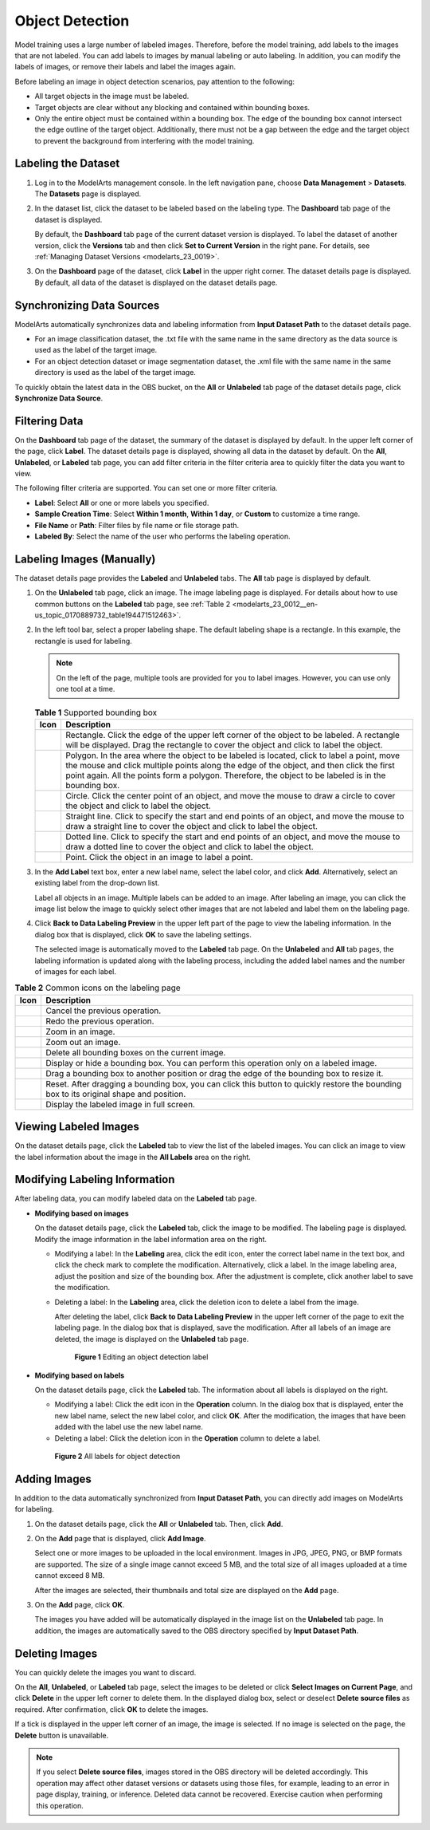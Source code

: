.. _modelarts_23_0012:

Object Detection
================

Model training uses a large number of labeled images. Therefore, before the model training, add labels to the images that are not labeled. You can add labels to images by manual labeling or auto labeling. In addition, you can modify the labels of images, or remove their labels and label the images again.

Before labeling an image in object detection scenarios, pay attention to the following:

-  All target objects in the image must be labeled.
-  Target objects are clear without any blocking and contained within bounding boxes.
-  Only the entire object must be contained within a bounding box. The edge of the bounding box cannot intersect the edge outline of the target object. Additionally, there must not be a gap between the edge and the target object to prevent the background from interfering with the model training.

Labeling the Dataset
--------------------

#. Log in to the ModelArts management console. In the left navigation pane, choose **Data Management** > **Datasets**. The **Datasets** page is displayed.

#. In the dataset list, click the dataset to be labeled based on the labeling type. The **Dashboard** tab page of the dataset is displayed.

   By default, the **Dashboard** tab page of the current dataset version is displayed. To label the dataset of another version, click the **Versions** tab and then click **Set to Current Version** in the right pane. For details, see :ref:`Managing Dataset Versions <modelarts_23_0019>`.

#. On the **Dashboard** page of the dataset, click **Label** in the upper right corner. The dataset details page is displayed. By default, all data of the dataset is displayed on the dataset details page.

Synchronizing Data Sources
--------------------------

ModelArts automatically synchronizes data and labeling information from **Input Dataset Path** to the dataset details page.

-  For an image classification dataset, the .txt file with the same name in the same directory as the data source is used as the label of the target image.
-  For an object detection dataset or image segmentation dataset, the .xml file with the same name in the same directory is used as the label of the target image.

To quickly obtain the latest data in the OBS bucket, on the **All** or **Unlabeled** tab page of the dataset details page, click **Synchronize Data Source**.

Filtering Data
--------------

On the **Dashboard** tab page of the dataset, the summary of the dataset is displayed by default. In the upper left corner of the page, click **Label**. The dataset details page is displayed, showing all data in the dataset by default. On the **All**, **Unlabeled**, or **Labeled** tab page, you can add filter criteria in the filter criteria area to quickly filter the data you want to view.

The following filter criteria are supported. You can set one or more filter criteria.

-  **Label**: Select **All** or one or more labels you specified.
-  **Sample Creation Time**: Select **Within 1 month**, **Within 1 day**, or **Custom** to customize a time range.
-  **File Name** or **Path**: Filter files by file name or file storage path.
-  **Labeled By**: Select the name of the user who performs the labeling operation.

.. _modelarts_23_0012__en-us_topic_0170889732_section888019266174:

Labeling Images (Manually)
--------------------------

The dataset details page provides the **Labeled** and **Unlabeled** tabs. The **All** tab page is displayed by default.

#. On the **Unlabeled** tab page, click an image. The image labeling page is displayed. For details about how to use common buttons on the **Labeled** tab page, see :ref:`Table 2 <modelarts_23_0012__en-us_topic_0170889732_table194471512463>`.

#. In the left tool bar, select a proper labeling shape. The default labeling shape is a rectangle. In this example, the rectangle is used for labeling.

   .. note::

      On the left of the page, multiple tools are provided for you to label images. However, you can use only one tool at a time.

   .. _modelarts_23_0012__en-us_topic_0170889732_table165201739119:

   .. table:: **Table 1** Supported bounding box

      +-----------+-------------------------------------------------------------------------------------------------------------------------------------------------------------------------------------------------------------------------------------------------------------------------------------------------+
      | Icon      | Description                                                                                                                                                                                                                                                                                     |
      +===========+=================================================================================================================================================================================================================================================================================================+
      | |image7|  | Rectangle. Click the edge of the upper left corner of the object to be labeled. A rectangle will be displayed. Drag the rectangle to cover the object and click to label the object.                                                                                                            |
      +-----------+-------------------------------------------------------------------------------------------------------------------------------------------------------------------------------------------------------------------------------------------------------------------------------------------------+
      | |image8|  | Polygon. In the area where the object to be labeled is located, click to label a point, move the mouse and click multiple points along the edge of the object, and then click the first point again. All the points form a polygon. Therefore, the object to be labeled is in the bounding box. |
      +-----------+-------------------------------------------------------------------------------------------------------------------------------------------------------------------------------------------------------------------------------------------------------------------------------------------------+
      | |image9|  | Circle. Click the center point of an object, and move the mouse to draw a circle to cover the object and click to label the object.                                                                                                                                                             |
      +-----------+-------------------------------------------------------------------------------------------------------------------------------------------------------------------------------------------------------------------------------------------------------------------------------------------------+
      | |image10| | Straight line. Click to specify the start and end points of an object, and move the mouse to draw a straight line to cover the object and click to label the object.                                                                                                                            |
      +-----------+-------------------------------------------------------------------------------------------------------------------------------------------------------------------------------------------------------------------------------------------------------------------------------------------------+
      | |image11| | Dotted line. Click to specify the start and end points of an object, and move the mouse to draw a dotted line to cover the object and click to label the object.                                                                                                                                |
      +-----------+-------------------------------------------------------------------------------------------------------------------------------------------------------------------------------------------------------------------------------------------------------------------------------------------------+
      | |image12| | Point. Click the object in an image to label a point.                                                                                                                                                                                                                                           |
      +-----------+-------------------------------------------------------------------------------------------------------------------------------------------------------------------------------------------------------------------------------------------------------------------------------------------------+

#. In the **Add Label** text box, enter a new label name, select the label color, and click **Add**. Alternatively, select an existing label from the drop-down list.

   Label all objects in an image. Multiple labels can be added to an image. After labeling an image, you can click the image list below the image to quickly select other images that are not labeled and label them on the labeling page.

#. Click **Back to Data Labeling Preview** in the upper left part of the page to view the labeling information. In the dialog box that is displayed, click **OK** to save the labeling settings.

   The selected image is automatically moved to the **Labeled** tab page. On the **Unlabeled** and **All** tab pages, the labeling information is updated along with the labeling process, including the added label names and the number of images for each label.

.. _modelarts_23_0012__en-us_topic_0170889732_table194471512463:

.. table:: **Table 2** Common icons on the labeling page

   +-----------+-----------------------------------------------------------------------------------------------------------------------------------------+
   | Icon      | Description                                                                                                                             |
   +===========+=========================================================================================================================================+
   | |image22| | Cancel the previous operation.                                                                                                          |
   +-----------+-----------------------------------------------------------------------------------------------------------------------------------------+
   | |image23| | Redo the previous operation.                                                                                                            |
   +-----------+-----------------------------------------------------------------------------------------------------------------------------------------+
   | |image24| | Zoom in an image.                                                                                                                       |
   +-----------+-----------------------------------------------------------------------------------------------------------------------------------------+
   | |image25| | Zoom out an image.                                                                                                                      |
   +-----------+-----------------------------------------------------------------------------------------------------------------------------------------+
   | |image26| | Delete all bounding boxes on the current image.                                                                                         |
   +-----------+-----------------------------------------------------------------------------------------------------------------------------------------+
   | |image27| | Display or hide a bounding box. You can perform this operation only on a labeled image.                                                 |
   +-----------+-----------------------------------------------------------------------------------------------------------------------------------------+
   | |image28| | Drag a bounding box to another position or drag the edge of the bounding box to resize it.                                              |
   +-----------+-----------------------------------------------------------------------------------------------------------------------------------------+
   | |image29| | Reset. After dragging a bounding box, you can click this button to quickly restore the bounding box to its original shape and position. |
   +-----------+-----------------------------------------------------------------------------------------------------------------------------------------+
   | |image30| | Display the labeled image in full screen.                                                                                               |
   +-----------+-----------------------------------------------------------------------------------------------------------------------------------------+

Viewing Labeled Images
----------------------

On the dataset details page, click the **Labeled** tab to view the list of the labeled images. You can click an image to view the label information about the image in the **All Labels** area on the right.

Modifying Labeling Information
------------------------------

After labeling data, you can modify labeled data on the **Labeled** tab page.

-  **Modifying based on images**

   On the dataset details page, click the **Labeled** tab, click the image to be modified. The labeling page is displayed. Modify the image information in the label information area on the right.

   -  Modifying a label: In the **Labeling** area, click the edit icon, enter the correct label name in the text box, and click the check mark to complete the modification. Alternatively, click a label. In the image labeling area, adjust the position and size of the bounding box. After the adjustment is complete, click another label to save the modification.

   -  Deleting a label: In the **Labeling** area, click the deletion icon to delete a label from the image.

      After deleting the label, click **Back to Data Labeling Preview** in the upper left corner of the page to exit the labeling page. In the dialog box that is displayed, save the modification. After all labels of an image are deleted, the image is displayed on the **Unlabeled** tab page.

      .. _modelarts_23_0012__en-us_topic_0170889732_en-us_topic_0170889732_fig16709173213107:

      .. figure:: /_static/images/en-us_image_0000001157080933.png
         :alt: **Figure 1** Editing an object detection label
      

         **Figure 1** Editing an object detection label

-  **Modifying based on labels**

   On the dataset details page, click the **Labeled** tab. The information about all labels is displayed on the right.

   -  Modifying a label: Click the edit icon in the **Operation** column. In the dialog box that is displayed, enter the new label name, select the new label color, and click **OK**. After the modification, the images that have been added with the label use the new label name.
   -  Deleting a label: Click the deletion icon in the **Operation** column to delete a label.

   .. _modelarts_23_0012__en-us_topic_0170889732_en-us_topic_0170889732_fig19495403277:

   .. figure:: /_static/images/en-us_image_0000001157080935.png
      :alt: **Figure 2** All labels for object detection
   

      **Figure 2** All labels for object detection

Adding Images
-------------

In addition to the data automatically synchronized from **Input Dataset Path**, you can directly add images on ModelArts for labeling.

#. On the dataset details page, click the **All** or **Unlabeled** tab. Then, click **Add**.

#. On the **Add** page that is displayed, click **Add Image**.

   Select one or more images to be uploaded in the local environment. Images in JPG, JPEG, PNG, or BMP formats are supported. The size of a single image cannot exceed 5 MB, and the total size of all images uploaded at a time cannot exceed 8 MB.

   After the images are selected, their thumbnails and total size are displayed on the **Add** page.

#. On the **Add** page, click **OK**.

   The images you have added will be automatically displayed in the image list on the **Unlabeled** tab page. In addition, the images are automatically saved to the OBS directory specified by **Input Dataset Path**.

Deleting Images
---------------

You can quickly delete the images you want to discard.

On the **All**, **Unlabeled**, or **Labeled** tab page, select the images to be deleted or click **Select Images on Current Page**, and click **Delete** in the upper left corner to delete them. In the displayed dialog box, select or deselect **Delete source files** as required. After confirmation, click **OK** to delete the images.

If a tick is displayed in the upper left corner of an image, the image is selected. If no image is selected on the page, the **Delete** button is unavailable.

.. note::

   If you select **Delete source files**, images stored in the OBS directory will be deleted accordingly. This operation may affect other dataset versions or datasets using those files, for example, leading to an error in page display, training, or inference. Deleted data cannot be recovered. Exercise caution when performing this operation.

.. |image1| image:: /_static/images/en-us_image_0000001156920971.png

.. |image2| image:: /_static/images/en-us_image_0000001156920969.png

.. |image3| image:: /_static/images/en-us_image_0000001157080923.png

.. |image4| image:: /_static/images/en-us_image_0000001110761098.png

.. |image5| image:: /_static/images/en-us_image_0000001110920992.png

.. |image6| image:: /_static/images/en-us_image_0000001110920994.png

.. |image7| image:: /_static/images/en-us_image_0000001156920971.png

.. |image8| image:: /_static/images/en-us_image_0000001156920969.png

.. |image9| image:: /_static/images/en-us_image_0000001157080923.png

.. |image10| image:: /_static/images/en-us_image_0000001110761098.png

.. |image11| image:: /_static/images/en-us_image_0000001110920992.png

.. |image12| image:: /_static/images/en-us_image_0000001110920994.png

.. |image13| image:: /_static/images/en-us_image_0000001110920996.png

.. |image14| image:: /_static/images/en-us_image_0000001110920984.png

.. |image15| image:: /_static/images/en-us_image_0000001110761082.png

.. |image16| image:: /_static/images/en-us_image_0000001110920982.png

.. |image17| image:: /_static/images/en-us_image_0000001156920959.png

.. |image18| image:: /_static/images/en-us_image_0000001110921000.png

.. |image19| image:: /_static/images/en-us_image_0000001110761080.png

.. |image20| image:: /_static/images/en-us_image_0000001110921004.png

.. |image21| image:: /_static/images/en-us_image_0000001110920978.png

.. |image22| image:: /_static/images/en-us_image_0000001110920996.png

.. |image23| image:: /_static/images/en-us_image_0000001110920984.png

.. |image24| image:: /_static/images/en-us_image_0000001110761082.png

.. |image25| image:: /_static/images/en-us_image_0000001110920982.png

.. |image26| image:: /_static/images/en-us_image_0000001156920959.png

.. |image27| image:: /_static/images/en-us_image_0000001110921000.png

.. |image28| image:: /_static/images/en-us_image_0000001110761080.png

.. |image29| image:: /_static/images/en-us_image_0000001110921004.png

.. |image30| image:: /_static/images/en-us_image_0000001110920978.png


